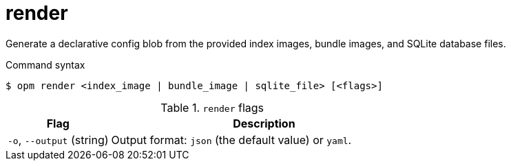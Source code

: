 // Module included in the following assemblies:
//
// * cli_reference/opm/cli-opm-ref.adoc

[id="opm-cli-ref-render_{context}"]
= render

Generate a declarative config blob from the provided index images, bundle images, and SQLite database files.

.Command syntax
[source,terminal]
----
$ opm render <index_image | bundle_image | sqlite_file> [<flags>]
----

.`render` flags
[options="header",cols="1,3"]
|===
|Flag |Description

|`-o`, `--output` (string)
|Output format: `json` (the default value) or `yaml`.

|===